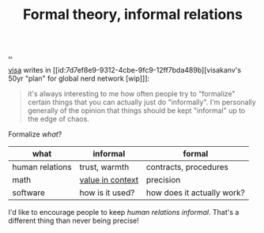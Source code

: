 :PROPERTIES:
:ID: c9e2ec56-91f0-4955-8b18-15c9a773e7f9
:END:
#+TITLE: Formal theory, informal relations

[[file:..][..]]

[[id:d1e0e6bd-d0ce-4880-acc7-e4935e643ebd][visa]] writes in [[id:7d7ef8e9-9312-4cbe-9fc9-12ff7bda489b][visakanv's 50yr "plan" for global nerd network [wip]​]]:

#+begin_quote
it's always interesting to me how often people try to "formalize" certain things that you can actually just do "informally". I'm personally generally of the opinion that things should be kept "informal" up to the edge of chaos.
#+end_quote

Formalize /what/?

| what            | informal         | formal                     |
|-----------------+------------------+----------------------------|
| human relations | trust, warmth    | contracts, procedures      |
| math            | [[id:028a2171-3146-4fbc-8d5d-3209675dae8b][value in context]] | precision                  |
| software        | how is it used?  | how does it actually work? |

I'd like to encourage people to keep /human relations informal/.
That's a different thing than never being precise!
